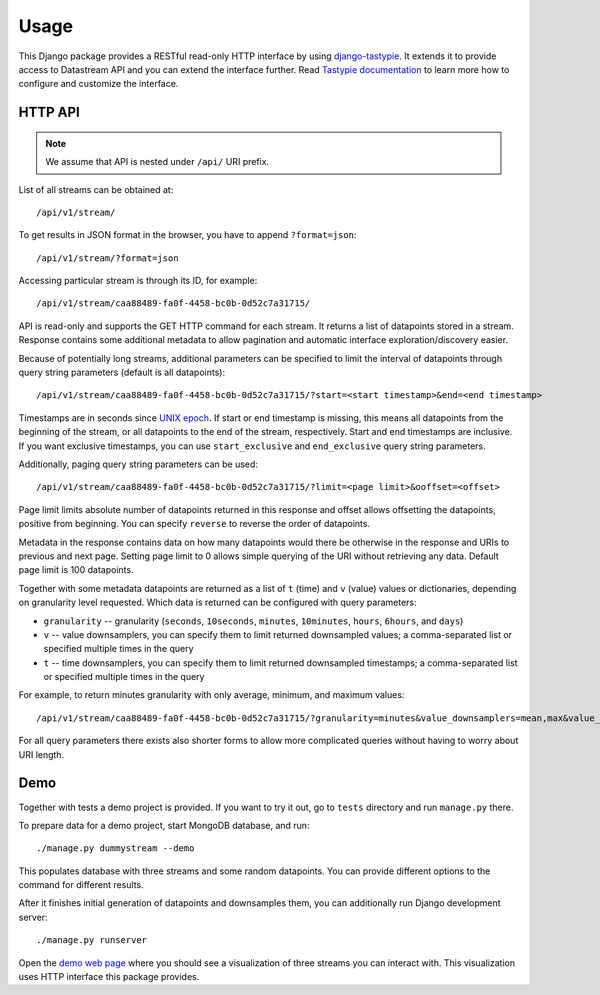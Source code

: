 Usage
=====

This Django package provides a RESTful read-only HTTP interface by using django-tastypie_. It extends it
to provide access to Datastream API and you can extend the interface further. Read `Tastypie documentation`_
to learn more how to configure and customize the interface.

.. _django-tastypie: https://github.com/toastdriven/django-tastypie
.. _Tastypie documentation: http://django-tastypie.readthedocs.org/en/latest/index.html

HTTP API
--------

.. note::

    We assume that API is nested under ``/api/`` URI prefix.

List of all streams can be obtained at::

    /api/v1/stream/

To get results in JSON format in the browser, you have to append ``?format=json``::

    /api/v1/stream/?format=json

Accessing particular stream is through its ID, for example::

    /api/v1/stream/caa88489-fa0f-4458-bc0b-0d52c7a31715/

API is read-only and supports the GET HTTP command for each stream. It returns a list of datapoints stored in a stream.
Response contains some additional metadata to allow pagination and automatic interface exploration/discovery easier.

Because of potentially long streams, additional parameters can be specified to limit the interval of
datapoints through query string parameters (default is all datapoints)::

    /api/v1/stream/caa88489-fa0f-4458-bc0b-0d52c7a31715/?start=<start timestamp>&end=<end timestamp>

Timestamps are in seconds since `UNIX epoch`_. If start or end timestamp is missing, this means all
datapoints from the beginning of the stream, or all datapoints to the end of the stream, respectively.
Start and end timestamps are inclusive. If you want exclusive timestamps, you can use ``start_exclusive``
and ``end_exclusive`` query string parameters.

Additionally, paging query string parameters can be used::

    /api/v1/stream/caa88489-fa0f-4458-bc0b-0d52c7a31715/?limit=<page limit>&ooffset=<offset>

Page limit limits absolute number of datapoints returned in this response and offset allows offsetting the datapoints,
positive from beginning. You can specify ``reverse`` to reverse the order of datapoints.

Metadata in the response contains data on how many datapoints would there be otherwise in the response and URIs to
previous and next page. Setting page limit to 0 allows simple querying of the URI without retrieving any data.
Default page limit is 100 datapoints.

Together with some metadata datapoints are returned as a list of ``t`` (time) and ``v`` (value) values or dictionaries,
depending on granularity level requested. Which data is returned can be configured with query parameters:

* ``granularity`` -- granularity (``seconds``, ``10seconds``, ``minutes``, ``10minutes``, ``hours``, ``6hours``, and ``days``)
* ``v`` -- value downsamplers, you can specify them to limit returned downsampled values; a comma-separated
  list or specified multiple times in the query
* ``t`` -- time downsamplers, you can specify them to limit returned downsampled timestamps; a comma-separated
  list or specified multiple times in the query

For example, to return minutes granularity with only average, minimum, and maximum values::

    /api/v1/stream/caa88489-fa0f-4458-bc0b-0d52c7a31715/?granularity=minutes&value_downsamplers=mean,max&value_downsamplers=min

For all query parameters there exists also shorter forms to allow more complicated queries without having to worry about
URI length.

.. _UNIX epoch: http://en.wikipedia.org/wiki/Unix_time

.. _demo:

Demo
----

Together with tests a demo project is provided. If you want to try it out, go to ``tests`` directory and
run ``manage.py`` there.

To prepare data for a demo project, start MongoDB database, and run::

    ./manage.py dummystream --demo

This populates database with three streams and some random datapoints. You can provide different options to the
command for different results.

After it finishes initial generation of datapoints and downsamples them, you can additionally run Django development server::

    ./manage.py runserver

Open the `demo web page`_ where you should see a visualization of three streams you can interact with. This visualization
uses HTTP interface this package provides.

.. _demo web page: http://127.0.0.1:8000/
